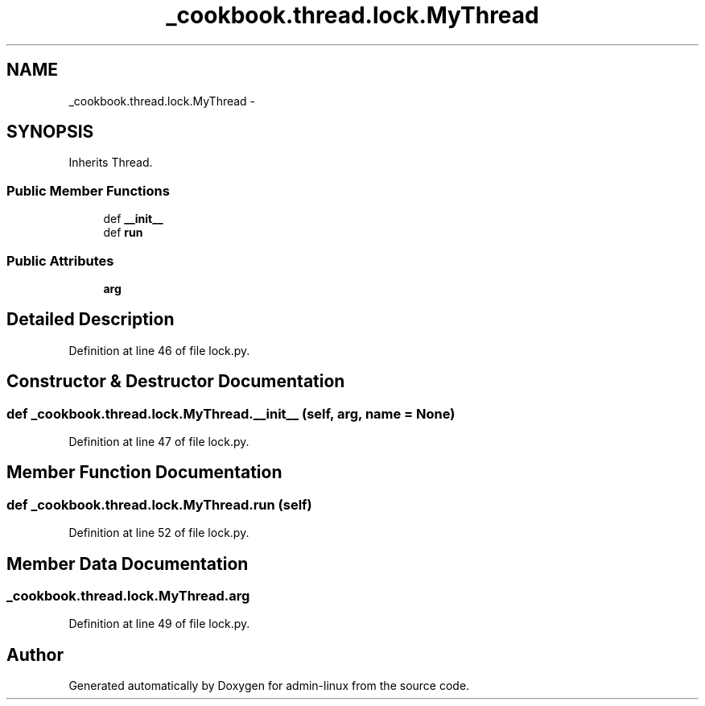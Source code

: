 .TH "_cookbook.thread.lock.MyThread" 3 "Wed Sep 17 2014" "Version 0.0.0" "admin-linux" \" -*- nroff -*-
.ad l
.nh
.SH NAME
_cookbook.thread.lock.MyThread \- 
.SH SYNOPSIS
.br
.PP
.PP
Inherits Thread\&.
.SS "Public Member Functions"

.in +1c
.ti -1c
.RI "def \fB__init__\fP"
.br
.ti -1c
.RI "def \fBrun\fP"
.br
.in -1c
.SS "Public Attributes"

.in +1c
.ti -1c
.RI "\fBarg\fP"
.br
.in -1c
.SH "Detailed Description"
.PP 
Definition at line 46 of file lock\&.py\&.
.SH "Constructor & Destructor Documentation"
.PP 
.SS "def _cookbook\&.thread\&.lock\&.MyThread\&.__init__ (self, arg, name = \fCNone\fP)"

.PP
Definition at line 47 of file lock\&.py\&.
.SH "Member Function Documentation"
.PP 
.SS "def _cookbook\&.thread\&.lock\&.MyThread\&.run (self)"

.PP
Definition at line 52 of file lock\&.py\&.
.SH "Member Data Documentation"
.PP 
.SS "_cookbook\&.thread\&.lock\&.MyThread\&.arg"

.PP
Definition at line 49 of file lock\&.py\&.

.SH "Author"
.PP 
Generated automatically by Doxygen for admin-linux from the source code\&.
